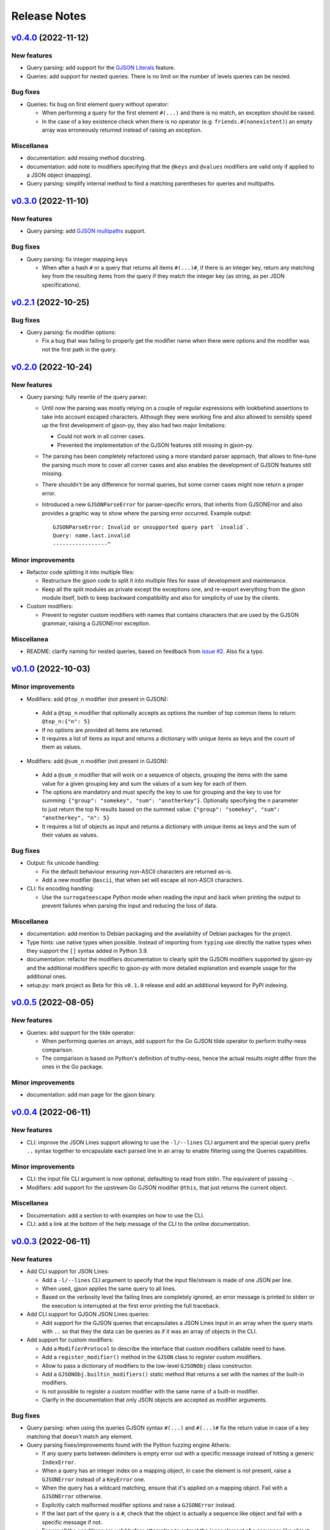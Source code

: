 Release Notes
=============

`v0.4.0`_ (2022-11-12)
^^^^^^^^^^^^^^^^^^^^^^

New features
""""""""""""

* Query parsing: add support for the `GJSON Literals`_ feature.
* Queries: add support for nested queries. There is no limit on the number of levels queries can be nested.

Bug fixes
"""""""""

* Queries: fix bug on first element query without operator:

  * When performing a query for the first element ``#(...)`` and there is no match, an exception should be raised.
  * In the case of a key existence check when there is no operator (e.g. ``friends.#(nonexistent)``) an empty array was
    erroneously returned instead of raising an exception.

Miscellanea
"""""""""""

* documentation: add missing method docstring.
* documentation: add note to modifiers specifying that the ``@keys`` and ``@values`` modifiers are valid only if applied
  to a JSON object (mapping).
* Query parsing: simplify internal method to find a matching parentheses for queries and multipaths.

`v0.3.0`_ (2022-11-10)
^^^^^^^^^^^^^^^^^^^^^^

New features
""""""""""""

* Query parsing: add `GJSON multipaths`_ support.

Bug fixes
"""""""""

* Query parsing: fix integer mapping keys

  * When after a hash ``#`` or a query that returns all items ``#(...)#``, if there is an integer key, return any
    matching key from the resulting items from the query if they match the integer key (as string, as per JSON
    specifications).

`v0.2.1`_ (2022-10-25)
^^^^^^^^^^^^^^^^^^^^^^

Bug fixes
"""""""""

* Query parsing: fix modifier options:

  * Fix a bug that was failing to properly get the modifier name when there were options and the modifier was not the
    first path in the query.

`v0.2.0`_ (2022-10-24)
^^^^^^^^^^^^^^^^^^^^^^

New features
""""""""""""

* Query parsing: fully rewrite of the query parser:

  * Until now the parsing was mostly relying on a couple of regular expressions with lookbehind assertions to take
    into account escaped characters. Although they were working fine and also allowed to sensibly speed up the first
    development of gjson-py, they also had two major limitations:

    * Could not work in all corner cases.
    * Prevented the implementation of the GJSON features still missing in gjson-py.

  * The parsing has been completely refactored using a more standard parser approach, that allows to fine-tune the
    parsing much more to cover all corner cases and also enables the development of GJSON features still missing.
  * There shouldn't be any difference for normal queries, but some corner cases might now return a proper error.
  * Introduced a new ``GJSONParseError`` for parser-specific errors, that inherits from GJSONError and also provides
    a graphic way to show where the parsing error occurred. Example output::

      GJSONParseError: Invalid or unsupported query part `invalid`.
      Query: name.last.invalid
      -----------------^

Minor improvements
""""""""""""""""""

* Refactor code splitting it into multiple files:

  * Restructure the gjson code to split it into multiple files for ease of development and maintenance.
  * Keep all the split modules as private except the exceptions one, and re-export everything from the gjson module
    itself, both to keep backward compatibility and also for simplicity of use by the clients.

* Custom modifiers:

  * Prevent to register custom modifiers with names that contains characters that are used by the GJSON grammair,
    raising a GJSONError exception.

Miscellanea
"""""""""""

* README: clarify naming for nested queries, based on feedback from `issue #2`_. Also fix a typo.

`v0.1.0`_ (2022-10-03)
^^^^^^^^^^^^^^^^^^^^^^

Minor improvements
""""""""""""""""""

*  Modifiers: add ``@top_n`` modifier (not present in GJSON):

  * Add a ``@top_n`` modifier that optionally accepts as options the number of top common items to return:
    ``@top_n:{"n": 5}``
  * If no options are provided all items are returned.
  * It requires a list of items as input and returns a dictionary with unique items as keys and the count of them as
    values.

*  Modifiers: add ``@sum_n`` modifier (not present in GJSON):

  * Add a ``@sum_n`` modifier that will work on a sequence of objects, grouping the items with the same value for a
    given grouping key and sum the values of a sum key for each of them.
  * The options are mandatory and must specify the key to use for grouping and the key to use for summing:
    ``{"group": "somekey", "sum": "anotherkey"}``. Optionally specifying the ``n`` parameter to just return the top N
    results based on the summed value: ``{"group": "somekey", "sum": "anotherkey", "n": 5}``
  * It requires a list of objects as input and returns a dictionary with unique items as keys and the sum of their
    values as values.

Bug fixes
"""""""""

* Output: fix unicode handling:

  * Fix the default behaviour ensuring non-ASCII characters are returned as-is.
  * Add a new modifier ``@ascii``, that when set will escape all non-ASCII characters.

* CLI: fix encoding handling:

  * Use the ``surrogateescape`` Python mode when reading the input and back when printing the output to prevent
    failures when parsing the input and reducing the loss of data.

Miscellanea
"""""""""""

* documentation: add mention to Debian packaging and the availability of Debian packages for the project.
* Type hints: use native types when possible. Instead of importing from ``typing`` use directly the native types when
  they support the ``[]`` syntax added in Python 3.9.
* documentation: refactor the modifiers documentation to clearly split the GJSON modifiers supported by gjson-py and
  the additional modifiers specific to gjson-py with more detailed explanation and example usage for the additional
  ones.
* setup.py: mark project as Beta for this ``v0.1.0`` release and add an additional keyword for PyPI indexing.

`v0.0.5`_ (2022-08-05)
^^^^^^^^^^^^^^^^^^^^^^

New features
""""""""""""

* Queries: add support for the tilde operator:

  * When performing queries on arrays, add support for the Go GJSON tilde operator to perform truthy-ness comparison.
  * The comparison is based on Python's definition of truthy-ness, hence the actual results might differ from the ones
    in the Go package.

Minor improvements
""""""""""""""""""

* documentation: add man page for the gjson binary.

`v0.0.4`_ (2022-06-11)
^^^^^^^^^^^^^^^^^^^^^^

New features
""""""""""""

* CLI: improve the JSON Lines support allowing to use the ``-l/--lines`` CLI argument and the special query prefix
  ``..`` syntax together to encapsulate each parsed line in an array to enable filtering using the Queries
  capabilities.

Minor improvements
""""""""""""""""""

* CLI: the input file CLI argument is now optional, defaulting to read from stdin. The equivalent of passing ``-``.
* Modifiers: add support for the upstream Go GJSON modifier ``@this``, that just returns the current object.

Miscellanea
"""""""""""

* Documentation: add a section to with examples on how to use the CLI.
* CLI: add a link at the bottom of the help message of the CLI to the online documentation.

`v0.0.3`_ (2022-06-11)
^^^^^^^^^^^^^^^^^^^^^^

New features
""""""""""""

* Add CLI support for JSON Lines:

  * Add a ``-l/--lines`` CLI argument to specify that the input file/stream is made of one JSON per line.
  * When used, gjson applies the same query to all lines.
  * Based on the verbosity level the failing lines are completely ignored, an error message is printed to stderr or
    the execution is interrupted at the first error printing the full traceback.

* Add CLI support for GJSON JSON Lines queries:

  * Add support for the GJSON queries that encapsulates a JSON Lines input in an array when the query starts with
    ``..`` so that they the data can be queries as if it was an array of objects in the CLI.

* Add support for custom modifiers:

  * Add a ``ModifierProtocol`` to describe the interface that custom modifiers callable need to have.
  * Add a ``register_modifier()`` method in the ``GJSON`` class to register custom modifiers.
  * Allow to pass a dictionary of modifiers to the low-level ``GJSONObj`` class constructor.
  * Add a ``GJSONObj.builtin_modifiers()`` static method that returns a set with the names of the built-in modifiers.
  * Is not possible to register a custom modifier with the same name of a built-in modifier.
  * Clarify in the documentation that only JSON objects are accepted as modifier arguments.

Bug fixes
"""""""""

* Query parsing: when using the queries GJSON syntax ``#(...)`` and ``#(...)#`` fix the return value in case of a key
  matching that doesn't match any element.

* Query parsing fixes/improvements found with the Python fuzzing engine Atheris:

  * If any query parts between delimiters is empty error out with a specific message instead of hitting a generic
    ``IndexError``.
  * When a query has an integer index on a mapping object, in case the element is not present, raise a ``GJSONError``
    instead of a ``KeyError`` one.
  * When the query has a wildcard matching, ensure that it's applied on a mapping object. Fail with a ``GJSONError``
    otherwise.
  * Explicitly catch malformed modifier options and raise a ``GJSONError`` instead.
  * If the last part of the query is a ``#``, check that the object is actually a sequence like object and fail with
    a specific message if not.
  * Ensure all the conditions are valid before attempting to extract the inner element of a sequence like object.
    Ignore both non-mapping like objects inside the sequence or mapping like objects that don't have the specified key.
  * When parsing the query value as JSON catch the eventual decoding error to encapsulate it into a ``GJSONError`` one.
  * When using the queries GJSON syntax ``#(...)`` and ``#(...)#`` accept also an empty query to follow the same
    behaviour of the upstream Go GJSON.
  * When using the queries GJSON syntax ``#(...)`` and ``#(...)#`` follow closely the upstream behaviour of Go GJSON
    for all items queries ``#(..)#`` with regex matching.
  * When using the queries GJSON syntax ``#(...)`` and ``#(...)#`` fix the wildcard matching regular expression when
    using pattern matching.
  * Fix the regex to match keys in presence of wildcards escaping only the non-wildcards and ensuring to not
    double-escaping any already escaped wildcard.
  * When using the queries GJSON syntax ``#(...)`` and ``#(...)#`` ensure any exception raised while comparing
    incompatible objects is catched and raise as a GJSONError.

Miscellanea
"""""""""""

* tests: when matching exception messages always escape the string or use raw strings to avoid false matchings.
* pylint: remove unnecessary comments

`v0.0.2`_ (2022-05-31)
^^^^^^^^^^^^^^^^^^^^^^

Bug fixes
"""""""""

* ``@sort`` modifier: fix the actual sorting.
* tests: ensure that mapping-like objects are compared also in the order of their keys.

Miscellanea
"""""""""""

* GitHub actions: add workflow to run tox.
* GitHub actions: fix branch name for pushes
* documentation: include also the ``@sort`` modifier that is not present in the GJSON project.
* documentation: fix link to PyPI package.
* documentation: add link to the generated docs.
* documentation: fix section hierarchy and build.

`v0.0.1`_ (2022-05-22)
^^^^^^^^^^^^^^^^^^^^^^

* Initial version.

.. _`GJSON Literals`: https://github.com/tidwall/gjson/blob/master/SYNTAX.md#literals
.. _`GJSON Multipaths`: https://github.com/tidwall/gjson/blob/master/SYNTAX.md#multipath

.. _`issue #2`: https://github.com/volans-/gjson-py/issues/2

.. _`v0.0.1`: https://github.com/volans-/gjson-py/releases/tag/v0.0.1
.. _`v0.0.2`: https://github.com/volans-/gjson-py/releases/tag/v0.0.2
.. _`v0.0.3`: https://github.com/volans-/gjson-py/releases/tag/v0.0.3
.. _`v0.0.4`: https://github.com/volans-/gjson-py/releases/tag/v0.0.4
.. _`v0.0.5`: https://github.com/volans-/gjson-py/releases/tag/v0.0.5
.. _`v0.1.0`: https://github.com/volans-/gjson-py/releases/tag/v0.1.0
.. _`v0.2.0`: https://github.com/volans-/gjson-py/releases/tag/v0.2.0
.. _`v0.2.1`: https://github.com/volans-/gjson-py/releases/tag/v0.2.1
.. _`v0.3.0`: https://github.com/volans-/gjson-py/releases/tag/v0.3.0
.. _`v0.4.0`: https://github.com/volans-/gjson-py/releases/tag/v0.4.0
